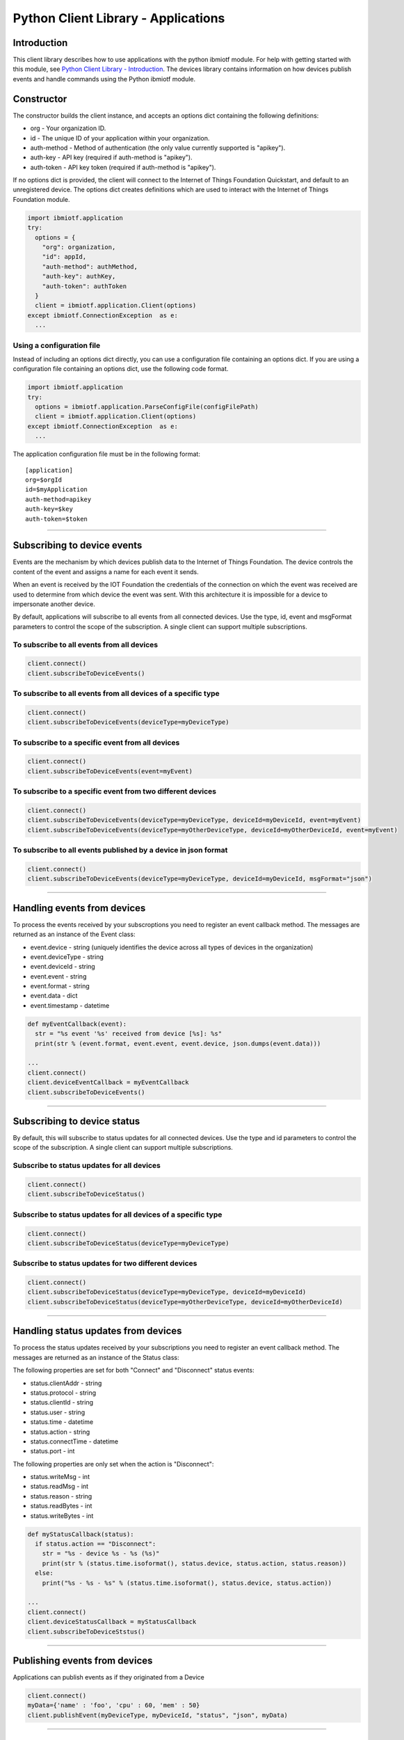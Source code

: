 ===============================================================================
Python Client Library - Applications
===============================================================================

Introduction
-------------------------------------------------------------------------------

This client library describes how to use applications with the python ibmiotf module. For help with getting started with this module, see `Python Client Library - Introduction <https://docs.internetofthings.ibmcloud.com/libraries/python.html#/>`__. The devices library contains information on how devices publish events and handle commands using the Python ibmiotf module. 

Constructor
-------------------------------------------------------------------------------

The constructor builds the client instance, and accepts an options dict containing the following definitions:

* org - Your organization ID.
* id - The unique ID of your application within your organization.
* auth-method - Method of authentication (the only value currently supported is "apikey").
* auth-key - API key (required if auth-method is "apikey").
* auth-token - API key token (required if auth-method is "apikey").

If no options dict is provided, the client will connect to the Internet of Things Foundation Quickstart, and default to an unregistered device. The options dict creates definitions which are used to interact with the Internet of Things Foundation module.

.. code:: python

    import ibmiotf.application
    try:
      options = {
        "org": organization, 
        "id": appId, 
        "auth-method": authMethod, 
        "auth-key": authKey, 
        "auth-token": authToken
      }
      client = ibmiotf.application.Client(options)
    except ibmiotf.ConnectionException  as e:
      ...


Using a configuration file
~~~~~~~~~~~~~~~~~~~~~~~~~~

Instead of including an options dict directly, you can use a configuration file containing an options dict. If you are using a configuration file containing an options dict, use the following code format.

.. code:: python

    import ibmiotf.application
    try:
      options = ibmiotf.application.ParseConfigFile(configFilePath)
      client = ibmiotf.application.Client(options)
    except ibmiotf.ConnectionException  as e:
      ...

The application configuration file must be in the following format:

::

    [application]
    org=$orgId
    id=$myApplication
    auth-method=apikey
    auth-key=$key
    auth-token=$token


----


Subscribing to device events
-------------------------------------------------------------------------------
Events are the mechanism by which devices publish data to the Internet of Things Foundation. The device controls the content of the event and assigns a name for each event it sends.

When an event is received by the IOT Foundation the credentials of the connection on which the event was received are used to determine from which device the event was sent. With this architecture it is impossible for a device to impersonate another device.

By default, applications will subscribe to all events from all connected devices. Use the type, id, event and msgFormat parameters to control the scope of the subscription. A single client can support multiple subscriptions.


To subscribe to all events from all devices
~~~~~~~~~~~~~~~~~~~~~~~~~~~~~~~~~~~~~~~~~~~

.. code:: python

    client.connect()
    client.subscribeToDeviceEvents()


To subscribe to all events from all devices of a specific type
~~~~~~~~~~~~~~~~~~~~~~~~~~~~~~~~~~~~~~~~~~~~~~~~~~~~~~~~~~~~~~

.. code:: python

    client.connect()
    client.subscribeToDeviceEvents(deviceType=myDeviceType)


To subscribe to a specific event from all devices
~~~~~~~~~~~~~~~~~~~~~~~~~~~~~~~~~~~~~~~~~~~~~~~~~

.. code:: python

    client.connect()
    client.subscribeToDeviceEvents(event=myEvent)


To subscribe to a specific event from two different devices
~~~~~~~~~~~~~~~~~~~~~~~~~~~~~~~~~~~~~~~~~~~~~~~~~~~~~~~~~~~

.. code:: python

    client.connect()
    client.subscribeToDeviceEvents(deviceType=myDeviceType, deviceId=myDeviceId, event=myEvent)
    client.subscribeToDeviceEvents(deviceType=myOtherDeviceType, deviceId=myOtherDeviceId, event=myEvent)


To subscribe to all events published by a device in json format
~~~~~~~~~~~~~~~~~~~~~~~~~~~~~~~~~~~~~~~~~~~~~~~~~~~~~~~~~~~~~~~

.. code:: python

    client.connect()
    client.subscribeToDeviceEvents(deviceType=myDeviceType, deviceId=myDeviceId, msgFormat="json")


----

Handling events from devices
-------------------------------------------------------------------------------
To process the events received by your subscroptions you need to register an event callback method. The messages are returned as an instance of the Event class:

* event.device - string (uniquely identifies the device across all types of devices in the organization)
* event.deviceType - string
* event.deviceId - string
* event.event - string
* event.format - string
* event.data - dict
* event.timestamp - datetime

.. code:: python

    def myEventCallback(event):
      str = "%s event '%s' received from device [%s]: %s"
      print(str % (event.format, event.event, event.device, json.dumps(event.data)))

    ...
    client.connect()
    client.deviceEventCallback = myEventCallback
    client.subscribeToDeviceEvents()


----


Subscribing to device status
-------------------------------------------------------------------------------
By default, this will subscribe to status updates for all connected devices. Use the type and id parameters to control the scope of the subscription. A single client can support multiple subscriptions.

Subscribe to status updates for all devices
~~~~~~~~~~~~~~~~~~~~~~~~~~~~~~~~~~~~~~~~~~~

.. code:: python

    client.connect()
    client.subscribeToDeviceStatus()


Subscribe to status updates for all devices of a specific type
~~~~~~~~~~~~~~~~~~~~~~~~~~~~~~~~~~~~~~~~~~~~~~~~~~~~~~~~~~~~~~

.. code:: python

    client.connect()
    client.subscribeToDeviceStatus(deviceType=myDeviceType)


Subscribe to status updates for two different devices
~~~~~~~~~~~~~~~~~~~~~~~~~~~~~~~~~~~~~~~~~~~~~~~~~~~~~

.. code:: python

    client.connect()
    client.subscribeToDeviceStatus(deviceType=myDeviceType, deviceId=myDeviceId)
    client.subscribeToDeviceStatus(deviceType=myOtherDeviceType, deviceId=myOtherDeviceId)


----


Handling status updates from devices
-------------------------------------------------------------------------------
To process the status updates received by your subscriptions you need to
register an event callback method. The messages are returned as an
instance of the Status class:

The following properties are set for both "Connect" and "Disconnect"
status events:
  
* status.clientAddr - string
* status.protocol - string
* status.clientId - string
* status.user - string
* status.time - datetime
* status.action - string
* status.connectTime - datetime
* status.port - int

The following properties are only set when the action is "Disconnect":

* status.writeMsg - int
* status.readMsg - int
* status.reason - string
* status.readBytes - int
* status.writeBytes - int

.. code:: python

    def myStatusCallback(status):
      if status.action == "Disconnect":
        str = "%s - device %s - %s (%s)"
        print(str % (status.time.isoformat(), status.device, status.action, status.reason))
      else:
        print("%s - %s - %s" % (status.time.isoformat(), status.device, status.action))

    ...
    client.connect()
    client.deviceStatusCallback = myStatusCallback
    client.subscribeToDeviceStstus()


----


Publishing events from devices
-------------------------------------------------------------------------------
Applications can publish events as if they originated from a Device

.. code:: python

    client.connect()
    myData={'name' : 'foo', 'cpu' : 60, 'mem' : 50}
    client.publishEvent(myDeviceType, myDeviceId, "status", "json", myData)


----


Publishing commands to devices
-------------------------------------------------------------------------------
Applications can publish commands to connected devices

.. code:: python

    client.connect()
    commandData={'rebootDelay' : 50}
    client.publishCommand(myDeviceType, myDeviceId, "reboot", "json", myData)


----


Retrieve device details
-------------------------------------------------------------------------------

Retrieve details of all registered devices
~~~~~~~~~~~~~~~~~~~~~~~~~~~~~~~~~~~~~~~~~~

.. code:: python

    deviceList = client.api.getDevices()
    print(deviceList)


Retrieve details of a specific device
~~~~~~~~~~~~~~~~~~~~~~~~~~~~~~~~~~~~~

.. code:: python

    device = client.api.getDevice(deviceType, deviceId)
    print(device)


----


Register a new device
-------------------------------------------------------------------------------

.. code:: python

    device = client.api.registerDevice(deviceType, deviceId, metadata)
    print(device)
    print("Generated Authentication Token = %s" % (device['password']))


----


Delete a device
-------------------------------------------------------------------------------

.. code:: python

    try:
      client.api.deleteDevice(deviceType, deviceId)
    except Exception as e:
      print(str(e))


----


Access historical event data
-------------------------------------------------------------------------------

Get historical event data for a specific device
~~~~~~~~~~~~~~~~~~~~~~~~~~~~~~~~~~~~~~~~~~~~~~~

.. code:: python

    result = client.api.getHistoricalEvents(deviceType, deviceId)
    print(result)


Get historical event data for all devices of a specific type
~~~~~~~~~~~~~~~~~~~~~~~~~~~~~~~~~~~~~~~~~~~~~~~~~~~~~~~~~~~~

.. code:: python

    result = client.api.getHistoricalEvents(deviceType)
    print(result)


Get historical event data for all devices of all types
~~~~~~~~~~~~~~~~~~~~~~~~~~~~~~~~~~~~~~~~~~~~~~~~~~~~~~

.. code:: python

    result = client.api.getHistoricalEvents()
    print(result)
